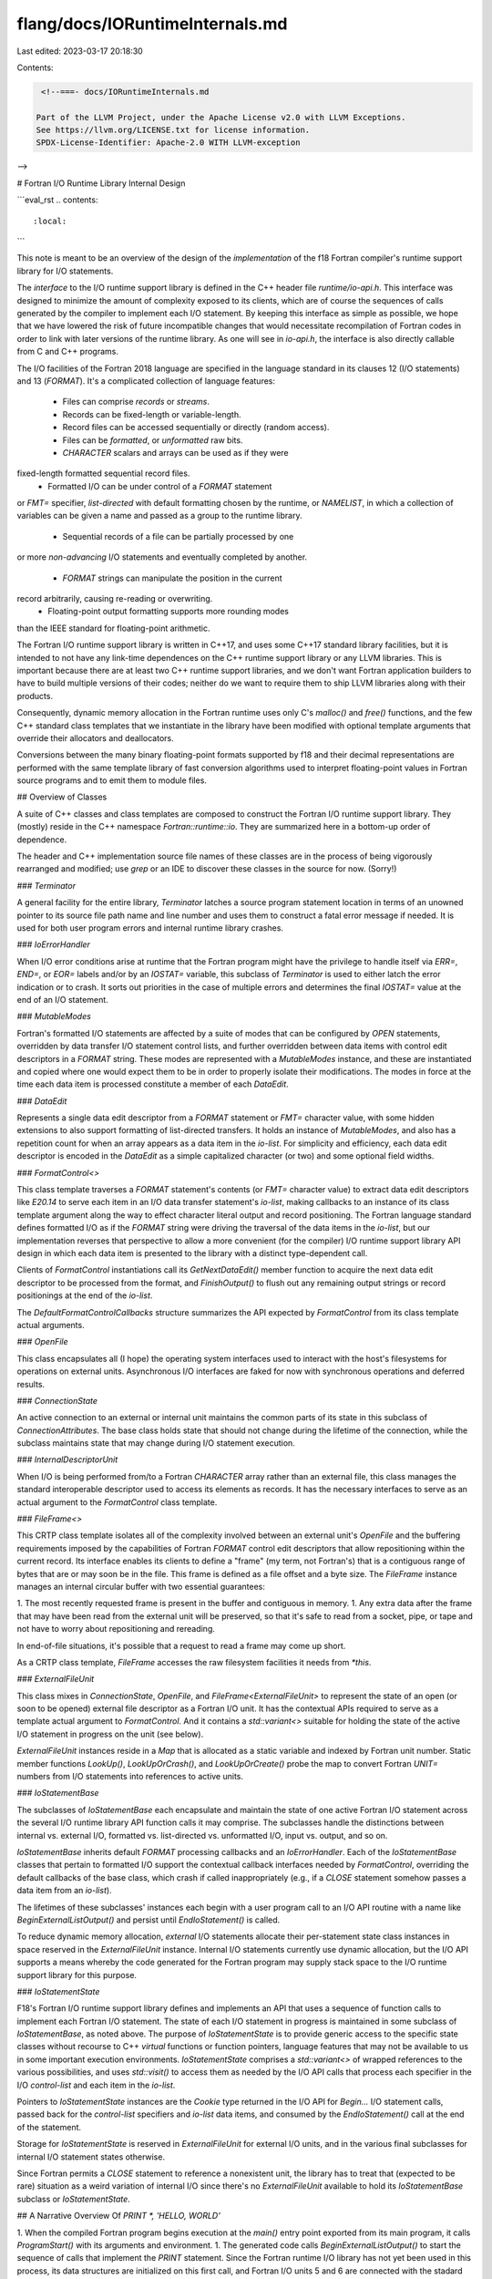 flang/docs/IORuntimeInternals.md
================================

Last edited: 2023-03-17 20:18:30

Contents:

.. code-block:: md

    <!--===- docs/IORuntimeInternals.md

   Part of the LLVM Project, under the Apache License v2.0 with LLVM Exceptions.
   See https://llvm.org/LICENSE.txt for license information.
   SPDX-License-Identifier: Apache-2.0 WITH LLVM-exception

-->

# Fortran I/O Runtime Library Internal Design

```eval_rst
.. contents::
   :local:
```

This note is meant to be an overview of the design of the *implementation*
of the f18 Fortran compiler's runtime support library for I/O statements.

The *interface* to the I/O runtime support library is defined in the
C++ header file `runtime/io-api.h`.
This interface was designed to minimize the amount of complexity exposed
to its clients, which are of course the sequences of calls generated by
the compiler to implement each I/O statement.
By keeping this interface as simple as possible, we hope that we have
lowered the risk of future incompatible changes that would necessitate
recompilation of Fortran codes in order to link with later versions of
the runtime library.
As one will see in `io-api.h`, the interface is also directly callable
from C and C++ programs.

The I/O facilities of the Fortran 2018 language are specified in the
language standard in its clauses 12 (I/O statements) and 13 (`FORMAT`).
It's a complicated collection of language features:
 * Files can comprise *records* or *streams*.
 * Records can be fixed-length or variable-length.
 * Record files can be accessed sequentially or directly (random access).
 * Files can be *formatted*, or *unformatted* raw bits.
 * `CHARACTER` scalars and arrays can be used as if they were
fixed-length formatted sequential record files.
 * Formatted I/O can be under control of a `FORMAT` statement
or `FMT=` specifier, *list-directed* with default formatting chosen
by the runtime, or `NAMELIST`, in which a collection of variables
can be given a name and passed as a group to the runtime library.
 * Sequential records of a file can be partially processed by one
or more *non-advancing* I/O statements and eventually completed by
another.
 * `FORMAT` strings can manipulate the position in the current
record arbitrarily, causing re-reading or overwriting.
 * Floating-point output formatting supports more rounding modes
than the IEEE standard for floating-point arithmetic.

The Fortran I/O runtime support library is written in C++17, and
uses some C++17 standard library facilities, but it is intended
to not have any link-time dependences on the C++ runtime support
library or any LLVM libraries.
This is important because there are at least two C++ runtime support
libraries, and we don't want Fortran application builders to have to
build multiple versions of their codes; neither do we want to require
them to ship LLVM libraries along with their products.

Consequently, dynamic memory allocation in the Fortran runtime
uses only C's `malloc()` and `free()` functions, and the few
C++ standard class templates that we instantiate in the library have been
modified with optional template arguments that override their
allocators and deallocators.

Conversions between the many binary floating-point formats supported
by f18 and their decimal representations are performed with the same
template library of fast conversion algorithms used to interpret
floating-point values in Fortran source programs and to emit them
to module files.

## Overview of Classes

A suite of C++ classes and class templates are composed to construct
the Fortran I/O runtime support library.
They (mostly) reside in the C++ namespace `Fortran::runtime::io`.
They are summarized here in a bottom-up order of dependence.

The header and C++ implementation source file names of these
classes are in the process of being vigorously rearranged and
modified; use `grep` or an IDE to discover these classes in
the source for now.  (Sorry!)

### `Terminator`

A general facility for the entire library, `Terminator` latches a
source program statement location in terms of an unowned pointer to
its source file path name and line number and uses them to construct
a fatal error message if needed.
It is used for both user program errors and internal runtime library crashes.

### `IoErrorHandler`

When I/O error conditions arise at runtime that the Fortran program
might have the privilege to handle itself via `ERR=`, `END=`, or
`EOR=` labels and/or by an `IOSTAT=` variable, this subclass of
`Terminator` is used to either latch the error indication or to crash.
It sorts out priorities in the case of multiple errors and determines
the final `IOSTAT=` value at the end of an I/O statement.

### `MutableModes`

Fortran's formatted I/O statements are affected by a suite of
modes that can be configured by `OPEN` statements, overridden by
data transfer I/O statement control lists, and further overridden
between data items with control edit descriptors in a `FORMAT` string.
These modes are represented with a `MutableModes` instance, and these
are instantiated and copied where one would expect them to be in
order to properly isolate their modifications.
The modes in force at the time each data item is processed constitute
a member of each `DataEdit`.

### `DataEdit`

Represents a single data edit descriptor from a `FORMAT` statement
or `FMT=` character value, with some hidden extensions to also
support formatting of list-directed transfers.
It holds an instance of `MutableModes`, and also has a repetition
count for when an array appears as a data item in the *io-list*.
For simplicity and efficiency, each data edit descriptor is
encoded in the `DataEdit` as a simple capitalized character
(or two) and some optional field widths.

### `FormatControl<>`

This class template traverses a `FORMAT` statement's contents (or `FMT=`
character value) to extract data edit descriptors like `E20.14` to
serve each item in an I/O data transfer statement's *io-list*,
making callbacks to an instance of its class template argument
along the way to effect character literal output and record
positioning.
The Fortran language standard defines formatted I/O as if the `FORMAT`
string were driving the traversal of the data items in the *io-list*,
but our implementation reverses that perspective to allow a more
convenient (for the compiler) I/O runtime support library API design
in which each data item is presented to the library with a distinct
type-dependent call.

Clients of `FormatControl` instantiations call its `GetNextDataEdit()`
member function to acquire the next data edit descriptor to be processed
from the format, and `FinishOutput()` to flush out any remaining
output strings or record positionings at the end of the *io-list*.

The `DefaultFormatControlCallbacks` structure summarizes the API
expected by `FormatControl` from its class template actual arguments.

### `OpenFile`

This class encapsulates all (I hope) the operating system interfaces
used to interact with the host's filesystems for operations on
external units.
Asynchronous I/O interfaces are faked for now with synchronous
operations and deferred results.

### `ConnectionState`

An active connection to an external or internal unit maintains
the common parts of its state in this subclass of `ConnectionAttributes`.
The base class holds state that should not change during the
lifetime of the connection, while the subclass maintains state
that may change during I/O statement execution.

### `InternalDescriptorUnit`

When I/O is being performed from/to a Fortran `CHARACTER` array
rather than an external file, this class manages the standard
interoperable descriptor used to access its elements as records.
It has the necessary interfaces to serve as an actual argument
to the `FormatControl` class template.

### `FileFrame<>`

This CRTP class template isolates all of the complexity involved between
an external unit's `OpenFile` and the buffering requirements
imposed by the capabilities of Fortran `FORMAT` control edit
descriptors that allow repositioning within the current record.
Its interface enables its clients to define a "frame" (my term,
not Fortran's) that is a contiguous range of bytes that are
or may soon be in the file.
This frame is defined as a file offset and a byte size.
The `FileFrame` instance manages an internal circular buffer
with two essential guarantees:

1. The most recently requested frame is present in the buffer
and contiguous in memory.
1. Any extra data after the frame that may have been read from
the external unit will be preserved, so that it's safe to
read from a socket, pipe, or tape and not have to worry about
repositioning and rereading.

In end-of-file situations, it's possible that a request to read
a frame may come up short.

As a CRTP class template, `FileFrame` accesses the raw filesystem
facilities it needs from `*this`.

### `ExternalFileUnit`

This class mixes in `ConnectionState`, `OpenFile`, and
`FileFrame<ExternalFileUnit>` to represent the state of an open
(or soon to be opened) external file descriptor as a Fortran
I/O unit.
It has the contextual APIs required to serve as a template actual
argument to `FormatControl`.
And it contains a `std::variant<>` suitable for holding the
state of the active I/O statement in progress on the unit
(see below).

`ExternalFileUnit` instances reside in a `Map` that is allocated
as a static variable and indexed by Fortran unit number.
Static member functions `LookUp()`, `LookUpOrCrash()`, and `LookUpOrCreate()`
probe the map to convert Fortran `UNIT=` numbers from I/O statements
into references to active units.

### `IoStatementBase`

The subclasses of `IoStatementBase` each encapsulate and maintain
the state of one active Fortran I/O statement across the several
I/O runtime library API function calls it may comprise.
The subclasses handle the distinctions between internal vs. external I/O,
formatted vs. list-directed vs. unformatted I/O, input vs. output,
and so on.

`IoStatementBase` inherits default `FORMAT` processing callbacks and
an `IoErrorHandler`.
Each of the `IoStatementBase` classes that pertain to formatted I/O
support the contextual callback interfaces needed by `FormatControl`,
overriding the default callbacks of the base class, which crash if
called inappropriately (e.g., if a `CLOSE` statement somehow
passes a data item from an *io-list*).

The lifetimes of these subclasses' instances each begin with a user
program call to an I/O API routine with a name like `BeginExternalListOutput()`
and persist until `EndIoStatement()` is called.

To reduce dynamic memory allocation, *external* I/O statements allocate
their per-statement state class instances in space reserved in the
`ExternalFileUnit` instance.
Internal I/O statements currently use dynamic allocation, but
the I/O API supports a means whereby the code generated for the Fortran
program may supply stack space to the I/O runtime support library
for this purpose.

### `IoStatementState`

F18's Fortran I/O runtime support library defines and implements an API
that uses a sequence of function calls to implement each Fortran I/O
statement.
The state of each I/O statement in progress is maintained in some
subclass of `IoStatementBase`, as noted above.
The purpose of `IoStatementState` is to provide generic access
to the specific state classes without recourse to C++ `virtual`
functions or function pointers, language features that may not be
available to us in some important execution environments.
`IoStatementState` comprises a `std::variant<>` of wrapped references
to the various possibilities, and uses `std::visit()` to
access them as needed by the I/O API calls that process each specifier
in the I/O *control-list* and each item in the *io-list*.

Pointers to `IoStatementState` instances are the `Cookie` type returned
in the I/O API for `Begin...` I/O statement calls, passed back for
the *control-list* specifiers and *io-list* data items, and consumed
by the `EndIoStatement()` call at the end of the statement.

Storage for `IoStatementState` is reserved in `ExternalFileUnit` for
external I/O units, and in the various final subclasses for internal
I/O statement states otherwise.

Since Fortran permits a `CLOSE` statement to reference a nonexistent
unit, the library has to treat that (expected to be rare) situation
as a weird variation of internal I/O since there's no `ExternalFileUnit`
available to hold its `IoStatementBase` subclass or `IoStatementState`.

## A Narrative Overview Of `PRINT *, 'HELLO, WORLD'`

1. When the compiled Fortran program begins execution at the `main()`
entry point exported from its main program, it calls `ProgramStart()`
with its arguments and environment.
1. The generated code calls `BeginExternalListOutput()` to
start the sequence of calls that implement the `PRINT` statement.
Since the Fortran runtime I/O library has not yet been used in
this process, its data structures are initialized on this
first call, and Fortran I/O units 5 and 6 are connected with
the stadard input and output file descriptors (respectively).
The default unit code is converted to 6 and passed to
`ExternalFileUnit::LookUpOrCrash()`, which returns a reference to
unit 6's instance.
1. We check that the unit was opened for formatted I/O.
1. `ExternalFileUnit::BeginIoStatement<>()` is called to initialize
an instance of `ExternalListIoStatementState<false>` in the unit,
point to it with an `IoStatementState`, and return a reference to
that object whose address will be the `Cookie` for this statement.
1. The generated code calls `OutputAscii()` with that cookie and the
address and length of the string.
1. `OutputAscii()` confirms that the cookie corresponds to an output
statement and determines that it's list-directed.
1. `ListDirectedStatementState<false>::EmitLeadingSpaceOrAdvance()`
emits the required initial space on the new current output record
by calling `IoStatementState::GetConnectionState()` to locate
the connection state, determining from the record position state
that the space is necessary, and calling `IoStatementState::Emit()`
to cough it out.  That call is redirected to `ExternalFileUnit::Emit()`,
which calls `FileFrame<ExternalFileUnit>::WriteFrame()` to extend
the frame of the current record and then `memcpy()` to fill its
first byte with the space.
1. Back in `OutputAscii()`, the mutable modes and connection state
of the `IoStatementState` are queried to see whether we're in an
`WRITE(UNIT=,FMT=,DELIM=)` statement with a delimited specifier.
If we were, the library would emit the appropriate quote marks,
double up any instances of that character in the text, and split the
text over multiple records if it's long.
1. But we don't have a delimiter, so `OutputAscii()` just carves
up the text into record-sized chunks and emits them.  There's just
one chunk for our short `CHARACTER` string value in this example.
It's passed to `IoStatementState::Emit()`, which (as above) is
redirected to `ExternalFileUnit::Emit()`, which interacts with the
frame to extend the frame and `memcpy` data into the buffer.
1. A flag is set in `ListDirectedStatementState<false>` to remember
that the last item emitted in this list-directed output statement
was an undelimited `CHARACTER` value, so that if the next item is
also an undelimited `CHARACTER`, no interposing space will be emitted
between them.
1. `OutputAscii()` return `true` to its caller.
1. The generated code calls `EndIoStatement()`, which is redirected to
`ExternalIoStatementState<false>`'s override of that function.
As this is not a non-advancing I/O statement, `ExternalFileUnit::AdvanceRecord()`
is called to end the record.  Since this is a sequential formatted
file, a newline is emitted.
1. If unit 6 is connected to a terminal, the buffer is flushed.
`FileFrame<ExternalFileUnit>::Flush()` drives `ExternalFileUnit::Write()`
to push out the data in maximal contiguous chunks, dealing with any
short writes that might occur, and collecting I/O errors along the way.
This statement has no `ERR=` label or `IOSTAT=` specifier, so errors
arriving at `IoErrorHandler::SignalErrno()` will cause an immediate
crash.
1. `ExternalIoStatementBase::EndIoStatement()` is called.
It gets the final `IOSTAT=` value from `IoStatementBase::EndIoStatement()`,
tells the `ExternalFileUnit` that no I/O statement remains active, and
returns the I/O status value back to the program.
1. Eventually, the program calls `ProgramEndStatement()`, which
calls `ExternalFileUnit::CloseAll()`, which flushes and closes all
open files.  If the standard output were not a terminal, the output
would be written now with the same sequence of calls as above.
1. `exit(EXIT_SUCCESS)`.


